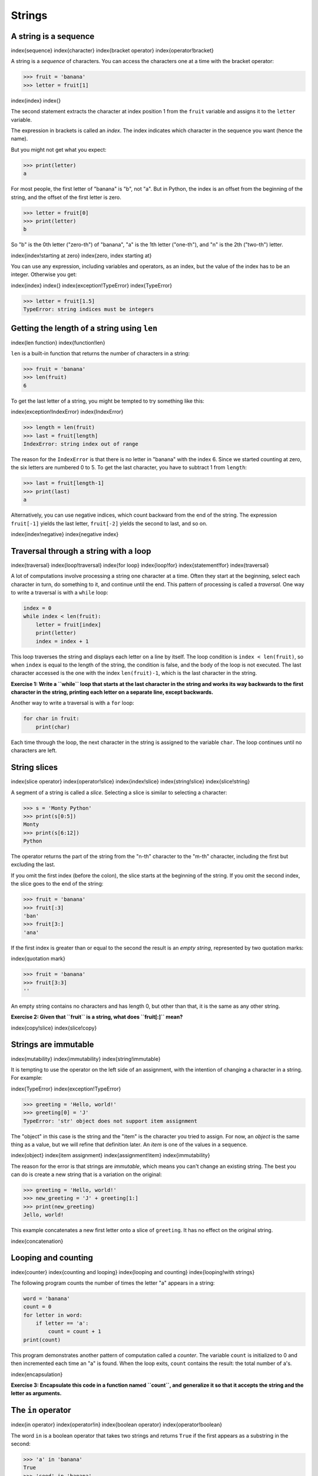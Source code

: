 
Strings
=======

A string is a sequence
----------------------

\index{sequence}
\index{character}
\index{bracket operator}
\index{operator!bracket}

A string is a *sequence* of characters. You can access
the characters one at a time with the bracket operator:

.. code-block:: python

   >>> fruit = 'banana'
   >>> letter = fruit[1]


\index{index}
\index{}

The second statement extracts the character at index position 1 from the
``fruit`` variable and assigns it to the ``letter``
variable.

The expression in brackets is called an *index*. The
index indicates which character in the sequence you want (hence the
name).

But you might not get what you expect:

.. code-block:: python

   >>> print(letter)
   a


For most people, the first letter of "banana" is "b", not
"a". But in Python, the index is an offset from the beginning
of the string, and the offset of the first letter is zero.

.. code-block:: python

   >>> letter = fruit[0]
   >>> print(letter)
   b


So "b" is the 0th letter ("zero-th") of "banana",
"a" is the 1th letter ("one-th"), and "n" is the
2th ("two-th") letter.

.. image:: height=0.75in@../images/string
   :target: height=0.75in@../images/string
   :alt: String Indexes



\index{index!starting at zero}
\index{zero, index starting at}

You can use any expression, including variables and operators, as an
index, but the value of the index has to be an integer. Otherwise you
get:

\index{index}
\index{}
\index{exception!TypeError}
\index{TypeError}

.. code-block:: python

   >>> letter = fruit[1.5]
   TypeError: string indices must be integers


Getting the length of a string using ``len``
------------------------------------------------

\index{len function}
\index{function!len}

``len`` is a built-in function that returns the number of
characters in a string:

.. code-block:: python

   >>> fruit = 'banana'
   >>> len(fruit)
   6


To get the last letter of a string, you might be tempted to try
something like this:

\index{exception!IndexError}
\index{IndexError}

.. code-block:: python

   >>> length = len(fruit)
   >>> last = fruit[length]
   IndexError: string index out of range


The reason for the ``IndexError`` is that there is no letter in
"banana" with the index 6. Since we started counting at
zero, the six letters are numbered 0 to 5. To get the last character,
you have to subtract 1 from ``length``\ :

.. code-block:: python

   >>> last = fruit[length-1]
   >>> print(last)
   a


Alternatively, you can use negative indices, which count backward from
the end of the string. The expression ``fruit[-1]`` yields the
last letter, ``fruit[-2]`` yields the second to last, and so
on.

\index{index!negative}
\index{negative index}

Traversal through a string with a loop
--------------------------------------

\index{traversal}
\index{loop!traversal}
\index{for loop}
\index{loop!for}
\index{statement!for}
\index{traversal}

A lot of computations involve processing a string one character at a
time. Often they start at the beginning, select each character in turn,
do something to it, and continue until the end. This pattern of
processing is called a *traversal*. One way to write a
traversal is with a ``while`` loop:

.. code-block:: python

   index = 0
   while index < len(fruit):
       letter = fruit[index]
       print(letter)
       index = index + 1


This loop traverses the string and displays each letter on a line by
itself. The loop condition is ``index < len(fruit)``\ , so when
``index`` is equal to the length of the string, the condition
is false, and the body of the loop is not executed. The last character
accessed is the one with the index ``len(fruit)-1``\ , which is
the last character in the string.

**Exercise 1: Write a ``while`` loop that starts at the last
character in the string and works its way backwards to the first
character in the string, printing each letter on a separate line, except
backwards.**

Another way to write a traversal is with a ``for`` loop:

.. code-block:: python

   for char in fruit:
       print(char)


Each time through the loop, the next character in the string is assigned
to the variable ``char``. The loop continues until no
characters are left.

String slices
-------------

\index{slice operator}
\index{operator!slice}
\index{index!slice}
\index{string!slice}
\index{slice!string}

A segment of a string is called a *slice*. Selecting a
slice is similar to selecting a character:

.. code-block:: python

   >>> s = 'Monty Python'
   >>> print(s[0:5])
   Monty
   >>> print(s[6:12])
   Python


The operator returns the part of the string from the "n-th" character
to the "m-th" character, including the first but excluding the last.

If you omit the first index (before the colon), the slice starts at the
beginning of the string. If you omit the second index, the slice goes to
the end of the string:

.. code-block:: python

   >>> fruit = 'banana'
   >>> fruit[:3]
   'ban'
   >>> fruit[3:]
   'ana'


If the first index is greater than or equal to the second the result is
an *empty string*\ , represented by two quotation marks:

\index{quotation mark}

.. code-block:: python

   >>> fruit = 'banana'
   >>> fruit[3:3]
   ''


An empty string contains no characters and has length 0, but other than
that, it is the same as any other string.

**Exercise 2: Given that ``fruit`` is a string, what does
``fruit[:]`` mean?**

\index{copy!slice}
\index{slice!copy}

Strings are immutable
---------------------

\index{mutability}
\index{immutability}
\index{string!immutable}

It is tempting to use the operator on the left side of an assignment,
with the intention of changing a character in a string. For example:

\index{TypeError}
\index{exception!TypeError}

.. code-block:: python

   >>> greeting = 'Hello, world!'
   >>> greeting[0] = 'J'
   TypeError: 'str' object does not support item assignment


The "object" in this case is the string and the "item" is the character
you tried to assign. For now, an *object* is the same
thing as a value, but we will refine that definition later. An
*item* is one of the values in a sequence.

\index{object}
\index{item assignment}
\index{assignment!item}
\index{immutability}

The reason for the error is that strings are *immutable*\ ,
which means you can't change an existing string. The best you can do is
create a new string that is a variation on the original:

.. code-block:: python

   >>> greeting = 'Hello, world!'
   >>> new_greeting = 'J' + greeting[1:]
   >>> print(new_greeting)
   Jello, world!


This example concatenates a new first letter onto a slice of
``greeting``. It has no effect on the original string.

\index{concatenation}

Looping and counting
--------------------

\index{counter}
\index{counting and looping}
\index{looping and counting}
\index{looping!with strings}

The following program counts the number of times the letter
"a" appears in a string:

.. code-block:: python

   word = 'banana'
   count = 0
   for letter in word:
       if letter == 'a':
           count = count + 1
   print(count)


This program demonstrates another pattern of computation called a
*counter*. The variable ``count`` is initialized
to 0 and then incremented each time an "a" is found. When the
loop exits, ``count`` contains the result: the total number of
a's.

\index{encapsulation}

**Exercise 3: Encapsulate this code in a function named ``count``\ , and
generalize it so that it accepts the string and the letter as arguments.**

The ``in`` operator
-----------------------

\index{in operator}
\index{operator!in}
\index{boolean operator}
\index{operator!boolean}

The word ``in`` is a boolean operator that takes two strings
and returns ``True`` if the first appears as a substring in the
second:

.. code-block:: python

   >>> 'a' in 'banana'
   True
   >>> 'seed' in 'banana'
   False


String comparison
-----------------

\index{string!comparison}
\index{comparison!string}

The comparison operators work on strings. To see if two strings are
equal:

.. code-block:: python

   if word == 'banana':
       print('All right, bananas.')


Other comparison operations are useful for putting words in alphabetical
order:

.. code-block:: python

   if word < 'banana':
       print('Your word,' + word + ', comes before banana.')
   elif word > 'banana':
       print('Your word,' + word + ', comes after banana.')
   else:
       print('All right, bananas.')


Python does not handle uppercase and lowercase letters the same way that
people do. All the uppercase letters come before all the lowercase
letters, so:

.. code-block::

   Your word, Pineapple, comes before banana.


A common way to address this problem is to convert strings to a standard
format, such as all lowercase, before performing the comparison. Keep
that in mind in case you have to defend yourself against a man armed
with a Pineapple.

String methods
--------------

Strings are an example of Python *objects*. An object
contains both data (the actual string itself) and
*methods*\ , which are effectively functions that are built
into the object and are available to any *instance* of
the object.

Python has a function called ``dir`` which lists the methods
available for an object. The ``type`` function shows the type
of an object and the ``dir`` function shows the available
methods.

.. code-block:: python

   >>> stuff = 'Hello world'
   >>> type(stuff)
   <class 'str'>
   >>> dir(stuff)
   ['capitalize', 'casefold', 'center', 'count', 'encode',
   'endswith', 'expandtabs', 'find', 'format', 'format_map',
   'index', 'isalnum', 'isalpha', 'isdecimal', 'isdigit',
   'isidentifier', 'islower', 'isnumeric', 'isprintable',
   'isspace', 'istitle', 'isupper', 'join', 'ljust', 'lower',
   'lstrip', 'maketrans', 'partition', 'replace', 'rfind',
   'rindex', 'rjust', 'rpartition', 'rsplit', 'rstrip',
   'split', 'splitlines', 'startswith', 'strip', 'swapcase',
   'title', 'translate', 'upper', 'zfill']
   >>> help(str.capitalize)
   Help on method_descriptor:

   capitalize(...)
       S.capitalize() -> str

       Return a capitalized version of S, i.e. make the first character
       have upper case and the rest lower case.
   >>>


While the ``dir`` function lists the methods, and you can use
``help`` to get some simple documentation on a method, a better
source of documentation for string methods would be
https://docs.python.org/library/stdtypes.html#string-methods.

Calling a *method* is similar to calling a function (it
takes arguments and returns a value) but the syntax is different. We call
a method by appending the method name to the variable name using the
period as a delimiter.

For example, the method ``upper`` takes a string and returns a
new string with all uppercase letters:

\index{method}
\index{string!method}

Instead of the function syntax ``upper(word)``\ , it uses the
method syntax ``word.upper()``.

\index{dot notation}

.. code-block:: python

   >>> word = 'banana'
   >>> new_word = word.upper()
   >>> print(new_word)
   BANANA


This form of dot notation specifies the name of the method,
``upper``\ , and the name of the string to apply the method to,
``word``. The empty parentheses indicate that this method takes
no argument.

\index{parentheses!empty}

A method call is called an *invocation*\ ; in this case, we
would say that we are invoking ``upper`` on the
``word``.

\index{invocation}

For example, there is a string method named ``find`` that
searches for the position of one string within another:

.. code-block:: python

   >>> word = 'banana'
   >>> index = word.find('a')
   >>> print(index)
   1


In this example, we invoke ``find`` on ``word`` and
pass the letter we are looking for as a parameter.

The ``find`` method can find substrings as well as characters:

.. code-block:: python

   >>> word.find('na')
   2


It can take as a second argument the index where it should start:

\index{optional argument}
\index{argument!optional}

.. code-block:: python

   >>> word.find('na', 3)
   4


One common task is to remove white space (spaces, tabs, or newlines)
from the beginning and end of a string using the ``strip``
method:

.. code-block:: python

   >>> line = '  Here we go  '
   >>> line.strip()
   'Here we go'


Some methods such as *startswith* return boolean values.

.. code-block:: python

   >>> line = 'Have a nice day'
   >>> line.startswith('Have')
   True
   >>> line.startswith('h')
   False


You will note that ``startswith`` requires case to match, so
sometimes we take a line and map it all to lowercase before we do any
checking using the ``lower`` method.

.. code-block:: python

   >>> line = 'Have a nice day'
   >>> line.startswith('h')
   False
   >>> line.lower()
   'have a nice day'
   >>> line.lower().startswith('h')
   True


In the last example, the method ``lower`` is called and then we
use ``startswith`` to see if the resulting lowercase string
starts with the letter "h". As long as we are careful with the order, we
can make multiple method calls in a single expression.

\index{count method}
\index{method!count}

**Exercise 4: There is a string method called ``count`` that is similar to
the function in the previous exercise. Read the documentation of this
method at:

https://docs.python.org/library/stdtypes.html#string-methods 

Write an invocation that counts the number of times the letter a occurs
in "banana".**

Parsing strings
---------------

Often, we want to look into a string and find a substring. For example
if we were presented a series of lines formatted as follows:

``From stephen.marquard@``\ \ *\ ``uct.ac.za``\ *\ \ ``Sat Jan  5 09:14:16 2008``

and we wanted to pull out only the second half of the address (i.e.,
``uct.ac.za``\ ) from each line, we can do this by using the
``find`` method and string slicing.

First, we will find the position of the at-sign in the string. Then we
will find the position of the first space *after* the at-sign. And then
we will use string slicing to extract the portion of the string which we
are looking for.

.. code-block:: python

   >>> data = 'From stephen.marquard@uct.ac.za Sat Jan  5 09:14:16 2008'
   >>> atpos = data.find('@')
   >>> print(atpos)
   21
   >>> sppos = data.find(' ',atpos)
   >>> print(sppos)
   31
   >>> host = data[atpos+1:sppos]
   >>> print(host)
   uct.ac.za
   >>>


We use a version of the ``find`` method which allows us to
specify a position in the string where we want ``find`` to
start looking. When we slice, we extract the characters from "one beyond
the at-sign through up to *but not including* the space character".

The documentation for the ``find`` method is available at

https://docs.python.org/library/stdtypes.html#string-methods.

Format operator
---------------

\index{format operator}
\index{operator!format}

The *format operator*\ , ``%`` allows us to
construct strings, replacing parts of the strings with the data stored
in variables. When applied to integers, ``%`` is the modulus
operator. But when the first operand is a string, ``%`` is the
format operator.

\index{format string}

The first operand is the *format string*\ , which contains
one or more *format sequences* that specify how the
second operand is formatted. The result is a string.

\index{format sequence}

For example, the format sequence ``%d`` means that the second operand
should be formatted as an integer ("d" stands for "decimal"):

.. code-block:: python

   >>> camels = 42
   >>> '%d' % camels
   '42'


The result is the string '42', which is not to be confused with the
integer value 42.

A format sequence can appear anywhere in the string, so you can embed a
value in a sentence:

.. code-block:: python

   >>> camels = 42
   >>> 'I have spotted %d camels.' % camels
   'I have spotted 42 camels.'


If there is more than one format sequence in the string, the second
argument has to be a tuple^[A tuple is a sequence of comma-separated 
values inside a pair of parenthesis. We will cover tuples in Chapter 10].
Each format sequence is matched with an
element of the tuple, in order.

The following example uses ``%d`` to format an integer, ``%g`` to format
a floating-point number (don't ask why), and ``%s`` to format a string:

.. code-block:: python

   >>> 'In %d years I have spotted %g %s.' % (3, 0.1, 'camels')
   'In 3 years I have spotted 0.1 camels.'


The number of elements in the tuple must match the number of format
sequences in the string. The types of the elements also must match the
format sequences:

\index{exception!TypeError}
\index{TypeError}

.. code-block:: python

   >>> '%d %d %d' % (1, 2)
   TypeError: not enough arguments for format string
   >>> '%d' % 'dollars'
   TypeError: %d format: a number is required, not str


In the first example, there aren't enough elements; in the second, the
element is the wrong type.

The format operator is powerful, but it can be difficult to use. You can
read more about it at

https://docs.python.org/library/stdtypes.html#printf-style-string-formatting.

Debugging
---------

\index{debugging}

A skill that you should cultivate as you program is always asking
yourself, "What could go wrong here?" or alternatively, "What crazy
thing might our user do to crash our (seemingly) perfect program?"

For example, look at the program which we used to demonstrate the
``while`` loop in the chapter on iteration:

\VerbatimInput{../code3/copytildone2.py}

Look what happens when the user enters an empty line of input:

.. code-block:: python

   > hello there
   hello there
   > # don't print this
   > print this!
   print this!
   >
   Traceback (most recent call last):
     File "copytildone.py", line 3, in <module>
       if line[0] == '#':
   IndexError: string index out of range


The code works fine until it is presented an empty line. Then there is
no zero-th character, so we get a traceback. There are two solutions to
this to make line three "safe" even if the line is empty.

One possibility is to simply use the ``startswith`` method
which returns ``False`` if the string is empty.

.. code-block:: python

   if line.startswith('#'):


\index{guardian pattern}
\index{pattern!guardian}

Another way is to safely write the ``if`` statement using the
*guardian* pattern and make sure the second logical
expression is evaluated only where there is at least one character in
the string.:

.. code-block:: python

   if len(line) > 0 and line[0] == '#':


Glossary
--------

counter
:   A variable used to count something, usually initialized to zero and
    then incremented.
\index{counter}

empty string
:   A string with no characters and length 0, represented by two
    quotation marks.
\index{empty string}

format operator
:   An operator, ``%``\ , that takes a format string and a tuple
    and generates a string that includes the elements of the tuple
    formatted as specified by the format string.
\index{format operator}
\index{operator!format}

format sequence
:   A sequence of characters in a format string, like ``%d``\ ,
    that specifies how a value should be formatted.
\index{format sequence}

format string
:   A string, used with the format operator, that contains format
    sequences.
\index{format string}

flag
:   A boolean variable used to indicate whether a condition is true or false.
\index{flag}

invocation
:   A statement that calls a method.
\index{invocation}

immutable
:   The property of a sequence whose items cannot be assigned.
\index{immutability}

index
:   An integer value used to select an item in a sequence, such as a
    character in a string.
\index{index}
\index{}

item
:   One of the values in a sequence.
\index{item}

method
:   A function that is associated with an object and called using dot
    notation.
\index{method}

object
:   Something a variable can refer to. For now, you can use "object" and
    "value" interchangeably.
\index{object}

search
:   A pattern of traversal that stops when it finds what it is looking
    for.
\index{search pattern}
\index{pattern!search}

sequence
:   An ordered set; that is, a set of values where each value is
    identified by an integer index.
\index{sequence}

slice
:   A part of a string specified by a range of indices.
\index{slice}

traverse
:   To iterate through the items in a sequence, performing a similar
    operation on each.
\index{traversal}

Exercises
---------

**Exercise 5: Take the following Python code that stores a string:**

``str = 'X-DSPAM-Confidence:``\ \ **\ ``0.8475``\ **\ \ ``'``

**Use ``find`` and string slicing to extract the portion of the
string after the colon character and then use the ``float``
function to convert the extracted string into a floating point number.**

\index{string method}
\index{method!string}

**Exercise 6: Read the documentation of the string methods at
https://docs.python.org/library/stdtypes.html#string-methods
You might want to experiment with some of them to make sure you understand
how they work. ``strip`` and ``replace`` are
particularly useful.**

**The documentation uses a syntax that might be confusing. For example, in
``find(sub[, start[, end]])``\ , the brackets indicate optional arguments.
So ``sub`` is required, but ``start`` is optional, and
if you include ``start``\ , then ``end`` is optional.**
